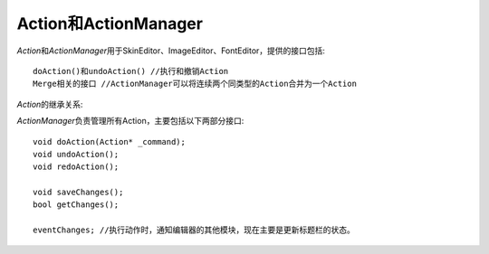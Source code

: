 =====================
Action和ActionManager
=====================

*Action*\ 和\ *ActionManager*\ 用于SkinEditor、ImageEditor、FontEditor，提供的接口包括::

	doAction()和undoAction() //执行和撤销Action
	Merge相关的接口 //ActionManager可以将连续两个同类型的Action合并为一个Action


*Action*\ 的继承关系:


.. image:: /images/ButterflyGraph-Action.png


*ActionManager*\ 负责管理所有Action，主要包括以下两部分接口::

	void doAction(Action* _command); 
	void undoAction();
	void redoAction();

	void saveChanges();
	bool getChanges();

	eventChanges; //执行动作时，通知编辑器的其他模块，现在主要是更新标题栏的状态。
